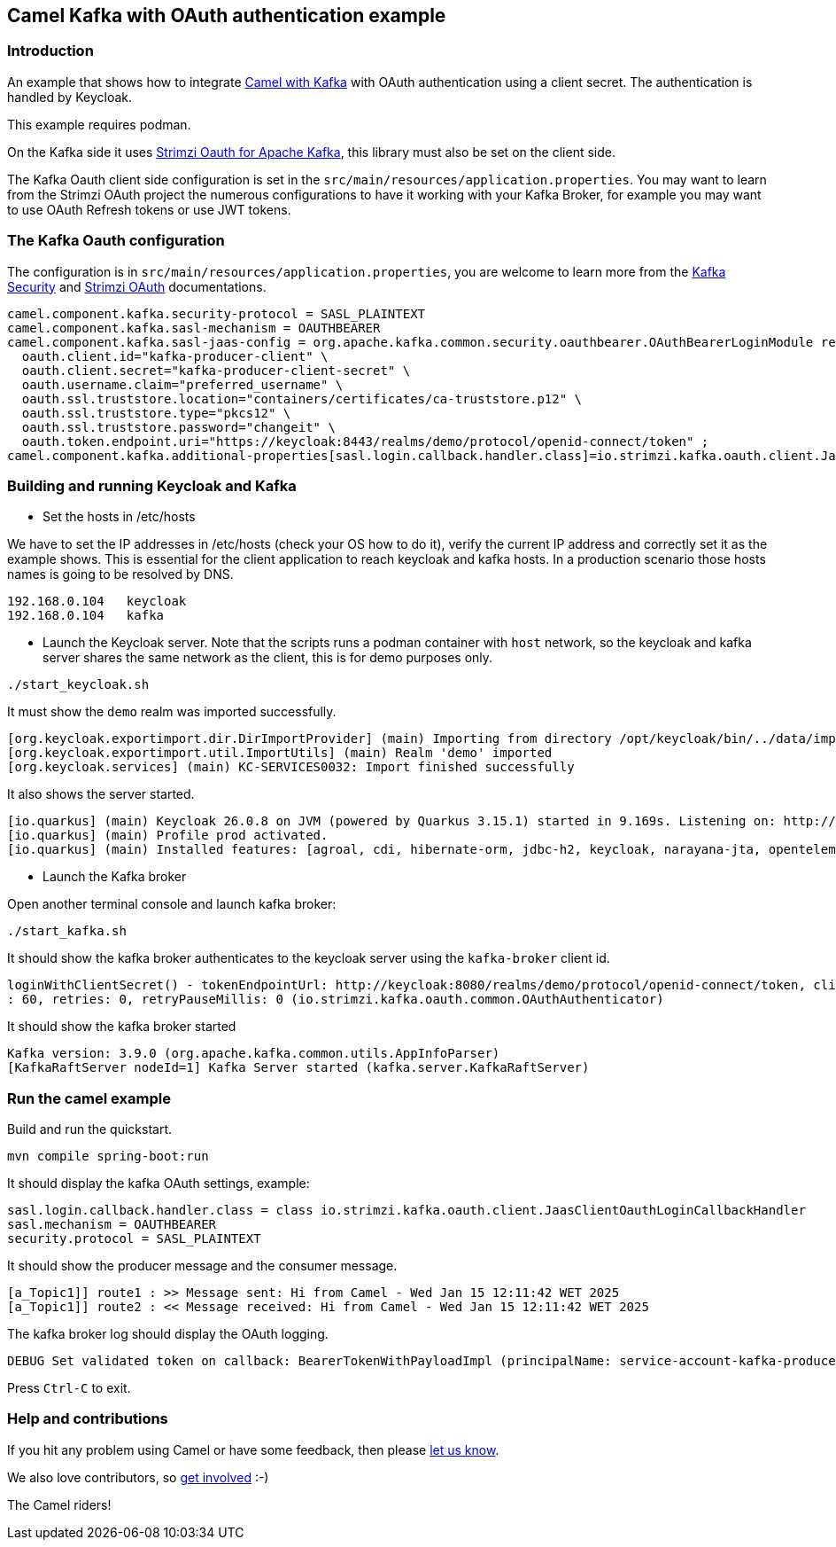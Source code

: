 == Camel Kafka with OAuth authentication example

=== Introduction

An example that shows how to integrate https://camel.apache.org/components/next/kafka-component.html[Camel with Kafka] with OAuth authentication using a client secret. The authentication is handled by Keycloak.

This example requires podman.

On the Kafka side it uses https://github.com/strimzi/strimzi-kafka-oauth[Strimzi Oauth for Apache Kafka], this library must also be set on the client side.

The Kafka Oauth client side configuration is set in the `src/main/resources/application.properties`. You may want to learn from the Strimzi OAuth project the numerous configurations to have it working with your Kafka Broker, for example you may want to use OAuth Refresh tokens or use JWT tokens.

=== The Kafka Oauth configuration

The configuration is in `src/main/resources/application.properties`, you are welcome to learn more from the https://kafka.apache.org/documentation/#security[Kafka Security] and https://github.com/strimzi/strimzi-kafka-oauth[Strimzi OAuth] documentations.
----
camel.component.kafka.security-protocol = SASL_PLAINTEXT
camel.component.kafka.sasl-mechanism = OAUTHBEARER
camel.component.kafka.sasl-jaas-config = org.apache.kafka.common.security.oauthbearer.OAuthBearerLoginModule required \
  oauth.client.id="kafka-producer-client" \
  oauth.client.secret="kafka-producer-client-secret" \
  oauth.username.claim="preferred_username" \
  oauth.ssl.truststore.location="containers/certificates/ca-truststore.p12" \
  oauth.ssl.truststore.type="pkcs12" \
  oauth.ssl.truststore.password="changeit" \
  oauth.token.endpoint.uri="https://keycloak:8443/realms/demo/protocol/openid-connect/token" ;
camel.component.kafka.additional-properties[sasl.login.callback.handler.class]=io.strimzi.kafka.oauth.client.JaasClientOauthLoginCallbackHandler
----

=== Building and running Keycloak and Kafka

* Set the hosts in /etc/hosts

We have to set the IP addresses in /etc/hosts (check your OS how to do it), verify the current IP address and correctly set it as the example shows. This is essential for the client application to reach keycloak and kafka hosts. In a production scenario those hosts names is going to be resolved by DNS.
----
192.168.0.104   keycloak
192.168.0.104   kafka
----

* Launch the Keycloak server. Note that the scripts runs a podman container with `host` network, so the keycloak and kafka server shares the same network as the client, this is for demo purposes only.

----
./start_keycloak.sh
----

It must show the `demo` realm was imported successfully.
----
[org.keycloak.exportimport.dir.DirImportProvider] (main) Importing from directory /opt/keycloak/bin/../data/import
[org.keycloak.exportimport.util.ImportUtils] (main) Realm 'demo' imported
[org.keycloak.services] (main) KC-SERVICES0032: Import finished successfully
----

It also shows the server started.
----
[io.quarkus] (main) Keycloak 26.0.8 on JVM (powered by Quarkus 3.15.1) started in 9.169s. Listening on: http://0.0.0.0:8080 and https://0.0.0.0:8443
[io.quarkus] (main) Profile prod activated.
[io.quarkus] (main) Installed features: [agroal, cdi, hibernate-orm, jdbc-h2, keycloak, narayana-jta, opentelemetry, reactive-routes, rest, rest-jackson, smallrye-context-propagation, vertx]
----

* Launch the Kafka broker

Open another terminal console and launch kafka broker:
----
./start_kafka.sh
----

It should show the kafka broker authenticates to the keycloak server using the `kafka-broker` client id.
----
loginWithClientSecret() - tokenEndpointUrl: http://keycloak:8080/realms/demo/protocol/openid-connect/token, clientId: kafka-broker, clientSecret: k*********, scope: null, audience: null, connectTimeout: 20, readTimeout
: 60, retries: 0, retryPauseMillis: 0 (io.strimzi.kafka.oauth.common.OAuthAuthenticator)
----

It should show the kafka broker started
----
Kafka version: 3.9.0 (org.apache.kafka.common.utils.AppInfoParser)
[KafkaRaftServer nodeId=1] Kafka Server started (kafka.server.KafkaRaftServer)
----

=== Run the camel example

Build and run the quickstart.

----
mvn compile spring-boot:run
----

It should display the kafka OAuth settings, example:
----
sasl.login.callback.handler.class = class io.strimzi.kafka.oauth.client.JaasClientOauthLoginCallbackHandler
sasl.mechanism = OAUTHBEARER
security.protocol = SASL_PLAINTEXT
----

It should show the producer message and the consumer message.
----
[a_Topic1]] route1 : >> Message sent: Hi from Camel - Wed Jan 15 12:11:42 WET 2025
[a_Topic1]] route2 : << Message received: Hi from Camel - Wed Jan 15 12:11:42 WET 2025
----

The kafka broker log should display the OAuth logging.
----
DEBUG Set validated token on callback: BearerTokenWithPayloadImpl (principalName: service-account-kafka-producer-client, groups: null, lifetimeMs: 1736978965000 [2025-01-15T22:09:25 UTC], startTimeMs: 1736942965000 [2025-01-15T12:09:25 UTC], scope: [profile, email], payload: {"exp":1736978965,"iat":1736942965,"jti":"43781656-a432-47f5-b0ae-c44e3224bb2b","iss":"https://keycloak:8443/realms/demo","sub":"f288b7db-a3e4-4cf4-80d3-2e5118bb2c9c","typ":"Bearer","azp":"kafka-producer-client","acr":"1","scope":"email profile","email_verified":false,"clientHost":"192.168.0.104","preferred_username":"service-account-kafka-producer-client","clientAddress":"192.168.0.104","email":"service-account-kafka-producer-client@placeholder.org","client_id":"kafka-producer-client"}, sessionId: 1893424185) (io.strimzi.kafka.oauth.server.JaasServerOauthValidatorCallbackHandler)
----

Press `Ctrl-C` to exit.

=== Help and contributions

If you hit any problem using Camel or have some feedback,
then please https://camel.apache.org/community/support/[let us know].

We also love contributors,
so https://camel.apache.org/community/contributing/[get involved] :-)

The Camel riders!


